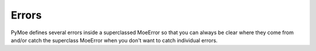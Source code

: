 Errors
======

PyMoe defines several errors inside a superclassed MoeError so that you can always be clear where they come from and/or catch the superclass MoeError when you don't want to catch individual errors.

.. py:class:: MoeError

    Just the superclass of the Exceptions

.. py:class:: NoSSL

    Raised when we can't load the SSL library. Only relevant for VNDB.

.. py:class:: UserLoginFailed

    Raised when the server rejected our login credentials.

    .. py:attribute:: msg

        A string containing the message from the server. If one wasn't given, then it's a default failure message.

.. py:class:: GeneralLoginError

    Raised when we can't login for any reason other than credentials. Generally only for VNDB but can also be used for other services.

    .. py:attribute:: msg

        A string containing the message from the server. If one wasn't given, then it's a default failure message.

.. py:class:: ServerError

    If a server error is encountered during processing of some command, this error is raised.

    .. py:attribute:: msg

        The error message returned by the server.

    .. py:attribute:: code

        The error code returned by the server. This defaults to 500. It need not be an int. VNDB uses strings for instance.
